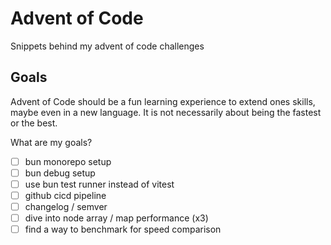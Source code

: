 * Advent of Code

Snippets behind my advent of code challenges

** Goals

Advent of Code should be a fun learning experience to extend ones skills, maybe even in a new
language. It is not necessarily about being the fastest or the best.


What are my goals?
- [ ] bun monorepo setup
- [ ] bun debug setup
- [ ] use bun test runner instead of vitest
- [ ] github cicd pipeline
- [ ] changelog / semver
- [ ] dive into node array / map performance (x3)
- [ ] find a way to benchmark for speed comparison
